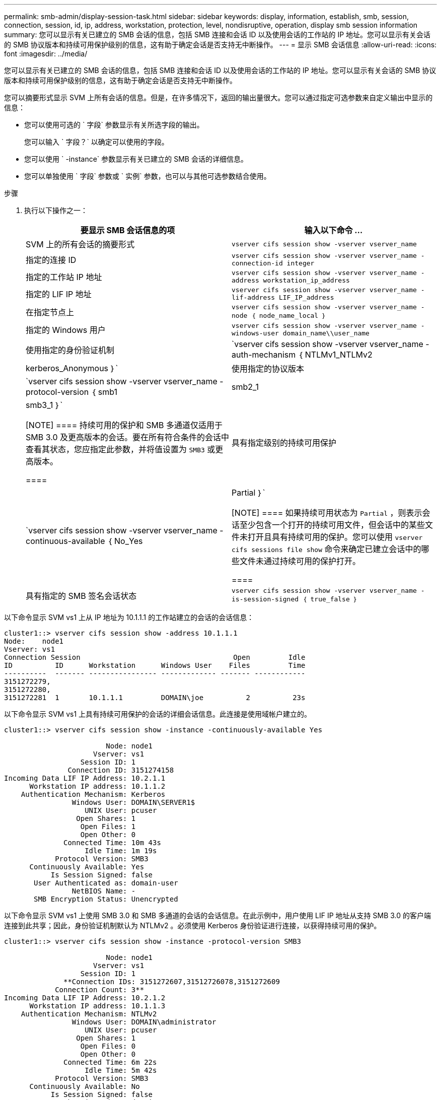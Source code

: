 ---
permalink: smb-admin/display-session-task.html 
sidebar: sidebar 
keywords: display, information, establish, smb, session, connection, session, id, ip, address, workstation, protection, level, nondisruptive, operation, display smb session information 
summary: 您可以显示有关已建立的 SMB 会话的信息，包括 SMB 连接和会话 ID 以及使用会话的工作站的 IP 地址。您可以显示有关会话的 SMB 协议版本和持续可用保护级别的信息，这有助于确定会话是否支持无中断操作。 
---
= 显示 SMB 会话信息
:allow-uri-read: 
:icons: font
:imagesdir: ../media/


[role="lead"]
您可以显示有关已建立的 SMB 会话的信息，包括 SMB 连接和会话 ID 以及使用会话的工作站的 IP 地址。您可以显示有关会话的 SMB 协议版本和持续可用保护级别的信息，这有助于确定会话是否支持无中断操作。

您可以摘要形式显示 SVM 上所有会话的信息。但是，在许多情况下，返回的输出量很大。您可以通过指定可选参数来自定义输出中显示的信息：

* 您可以使用可选的 ` 字段` 参数显示有关所选字段的输出。
+
您可以输入 ` 字段？` 以确定可以使用的字段。

* 您可以使用 ` -instance` 参数显示有关已建立的 SMB 会话的详细信息。
* 您可以单独使用 ` 字段` 参数或 ` 实例` 参数，也可以与其他可选参数结合使用。


.步骤
. 执行以下操作之一：
+
|===
| 要显示 SMB 会话信息的项 | 输入以下命令 ... 


 a| 
SVM 上的所有会话的摘要形式
 a| 
`vserver cifs session show -vserver vserver_name`



 a| 
指定的连接 ID
 a| 
`vserver cifs session show -vserver vserver_name -connection-id integer`



 a| 
指定的工作站 IP 地址
 a| 
`vserver cifs session show -vserver vserver_name -address workstation_ip_address`



 a| 
指定的 LIF IP 地址
 a| 
`vserver cifs session show -vserver vserver_name -lif-address LIF_IP_address`



 a| 
在指定节点上
 a| 
`vserver cifs session show -vserver vserver_name -node ｛ node_name_local ｝`



 a| 
指定的 Windows 用户
 a| 
`vserver cifs session show -vserver vserver_name -windows-user domain_name\\user_name`



 a| 
使用指定的身份验证机制
 a| 
`vserver cifs session show -vserver vserver_name -auth-mechanism ｛ NTLMv1_NTLMv2|kerberos_Anonymous ｝`



 a| 
使用指定的协议版本
 a| 
`vserver cifs session show -vserver vserver_name -protocol-version ｛ smb1|smb2_1|smb3_1 ｝`

[NOTE]
====
持续可用的保护和 SMB 多通道仅适用于 SMB 3.0 及更高版本的会话。要在所有符合条件的会话中查看其状态，您应指定此参数，并将值设置为 `SMB3` 或更高版本。

====


 a| 
具有指定级别的持续可用保护
 a| 
`vserver cifs session show -vserver vserver_name -continuous-available ｛ No_Yes| Partial ｝`

[NOTE]
====
如果持续可用状态为 `Partial` ，则表示会话至少包含一个打开的持续可用文件，但会话中的某些文件未打开且具有持续可用的保护。您可以使用 `vserver cifs sessions file show` 命令来确定已建立会话中的哪些文件未通过持续可用的保护打开。

====


 a| 
具有指定的 SMB 签名会话状态
 a| 
`vserver cifs session show -vserver vserver_name -is-session-signed ｛ true_false ｝`

|===


以下命令显示 SVM vs1 上从 IP 地址为 10.1.1.1 的工作站建立的会话的会话信息：

[listing]
----
cluster1::> vserver cifs session show -address 10.1.1.1
Node:    node1
Vserver: vs1
Connection Session                                    Open         Idle
ID          ID      Workstation      Windows User    Files         Time
----------  ------- ---------------- ------------- ------- ------------
3151272279,
3151272280,
3151272281  1       10.1.1.1         DOMAIN\joe          2          23s
----
以下命令显示 SVM vs1 上具有持续可用保护的会话的详细会话信息。此连接是使用域帐户建立的。

[listing]
----
cluster1::> vserver cifs session show -instance -continuously-available Yes

                        Node: node1
                     Vserver: vs1
                  Session ID: 1
               Connection ID: 3151274158
Incoming Data LIF IP Address: 10.2.1.1
      Workstation IP address: 10.1.1.2
    Authentication Mechanism: Kerberos
                Windows User: DOMAIN\SERVER1$
                   UNIX User: pcuser
                 Open Shares: 1
                  Open Files: 1
                  Open Other: 0
              Connected Time: 10m 43s
                   Idle Time: 1m 19s
            Protocol Version: SMB3
      Continuously Available: Yes
           Is Session Signed: false
       User Authenticated as: domain-user
                NetBIOS Name: -
       SMB Encryption Status: Unencrypted
----
以下命令显示 SVM vs1 上使用 SMB 3.0 和 SMB 多通道的会话的会话信息。在此示例中，用户使用 LIF IP 地址从支持 SMB 3.0 的客户端连接到此共享；因此，身份验证机制默认为 NTLMv2 。必须使用 Kerberos 身份验证进行连接，以获得持续可用的保护。

[listing]
----
cluster1::> vserver cifs session show -instance -protocol-version SMB3

                        Node: node1
                     Vserver: vs1
                  Session ID: 1
              **Connection IDs: 3151272607,31512726078,3151272609
            Connection Count: 3**
Incoming Data LIF IP Address: 10.2.1.2
      Workstation IP address: 10.1.1.3
    Authentication Mechanism: NTLMv2
                Windows User: DOMAIN\administrator
                   UNIX User: pcuser
                 Open Shares: 1
                  Open Files: 0
                  Open Other: 0
              Connected Time: 6m 22s
                   Idle Time: 5m 42s
            Protocol Version: SMB3
      Continuously Available: No
           Is Session Signed: false
       User Authenticated as: domain-user
                NetBIOS Name: -
       SMB Encryption Status: Unencrypted
----
xref:display-open-files-task.adoc[显示有关打开的 SMB 文件的信息]
